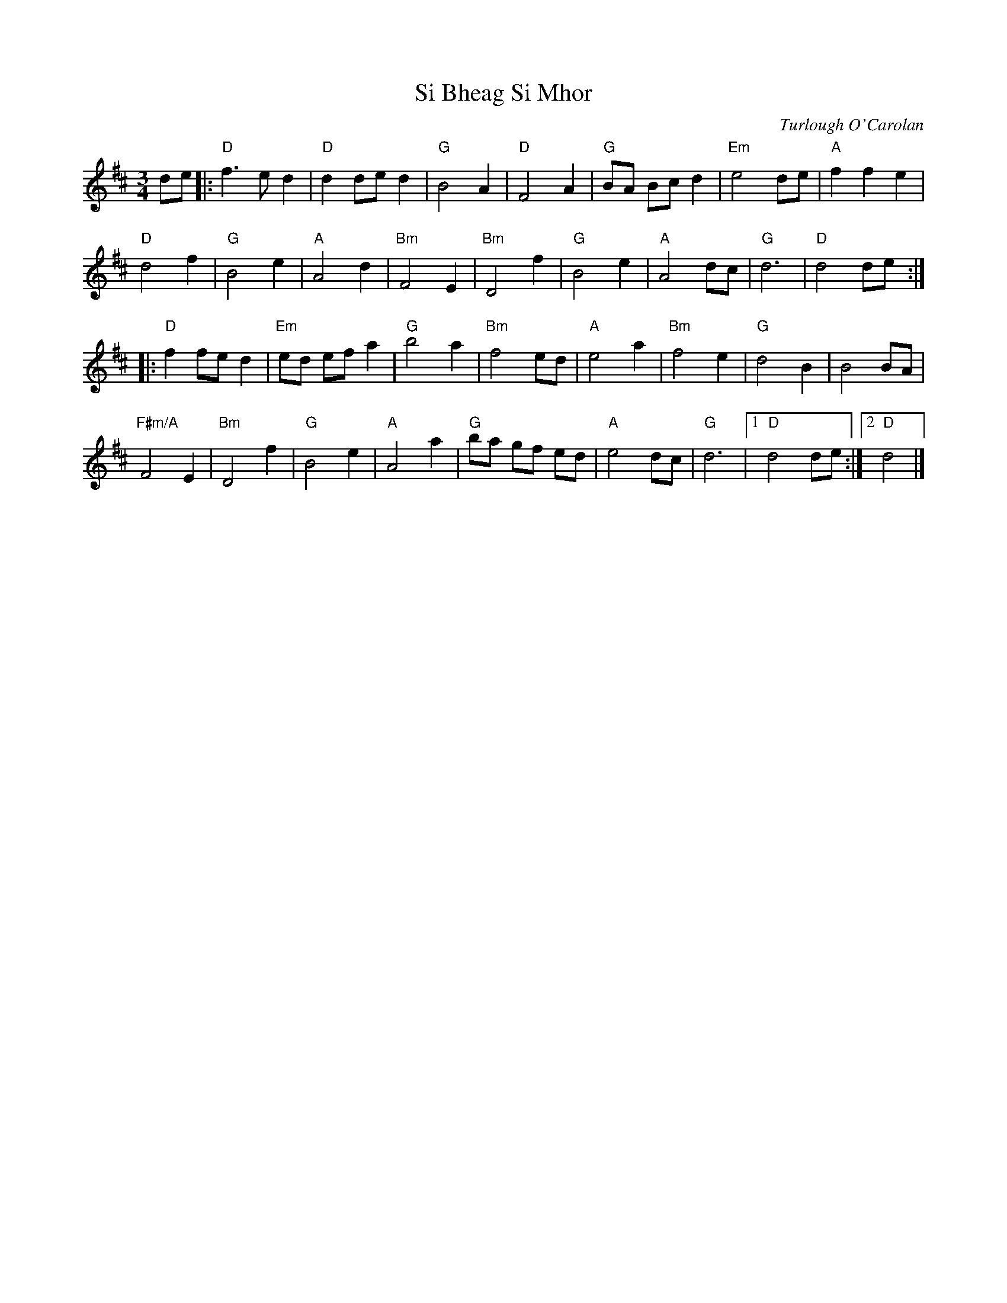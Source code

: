 X: 0
T: Si Bheag Si Mhor
C: Turlough O'Carolan
M: 3/4
L: 1/8
K: Dmaj
de |: "D"f3e d2 | "D"d2 de d2 | "G"B4 A2 | "D"F4 A2 |"G"BA Bc d2 | "Em"e4 de | "A"f2 f2 e2 |
 "D"d4 f2 | "G"B4 e2 | "A"A4 d2 | "Bm"F4 E2 | "Bm"D4 f2 |"G"B4 e2 | "A"A4 dc | "G"d6 | "D"d4 de :|
|: "D"f2 fe d2 | "Em"ed ef a2 | "G"b4 a2 | "Bm"f4 ed |"A"e4 a2 | "Bm"f4 e2 | "G"d4 B2 | B4 BA | 
"F#m/A"F4 E2 | "Bm"D4 f2 | "G"B4 e2 | "A"A4 a2 | "G"ba gf ed | "A"e4 dc | "G"d6 |1 "D"d4 de :|2 "D"d4 |]